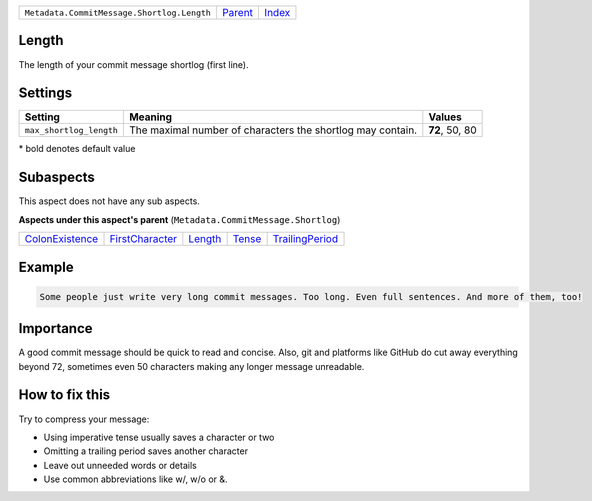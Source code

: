 +--------------------------------------------+----------------------------+------------------------------------------------------------------+
| ``Metadata.CommitMessage.Shortlog.Length`` | `Parent <../README.rst>`_  | `Index <//github.com/coala/aspect-docs/blob/master/README.rst>`_ |
+--------------------------------------------+----------------------------+------------------------------------------------------------------+

Length
======
The length of your commit message shortlog (first line).

Settings
========

+------------------------+------------------------------------------------------------+------------------------------------------------------------+
| Setting                |  Meaning                                                   |  Values                                                    |
+========================+============================================================+============================================================+
|                        |                                                            |                                                            |
|``max_shortlog_length`` | The maximal number of characters the shortlog may contain. | **72**, 50, 80                                             +
|                        |                                                            |                                                            |
+------------------------+------------------------------------------------------------+------------------------------------------------------------+


\* bold denotes default value

Subaspects
==========

This aspect does not have any sub aspects.

**Aspects under this aspect's parent** (``Metadata.CommitMessage.Shortlog``)

+--------------------------------------------------+--------------------------------------------------+----------------------------------+--------------------------------+--------------------------------------------------+
| `ColonExistence <../ColonExistence/README.rst>`_ | `FirstCharacter <../FirstCharacter/README.rst>`_ | `Length <../Length/README.rst>`_ | `Tense <../Tense/README.rst>`_ | `TrailingPeriod <../TrailingPeriod/README.rst>`_ |
+--------------------------------------------------+--------------------------------------------------+----------------------------------+--------------------------------+--------------------------------------------------+

Example
=======

.. code-block:: English

    Some people just write very long commit messages. Too long. Even full sentences. And more of them, too!


Importance
==========

A good commit message should be quick to read and concise. Also, git
and platforms like GitHub do cut away everything beyond 72, sometimes
even 50 characters making any longer message unreadable.

How to fix this
==========

Try to compress your message:

- Using imperative tense usually saves a character or two
- Omitting a trailing period saves another character
- Leave out unneeded words or details
- Use common abbreviations like w/, w/o or &.

